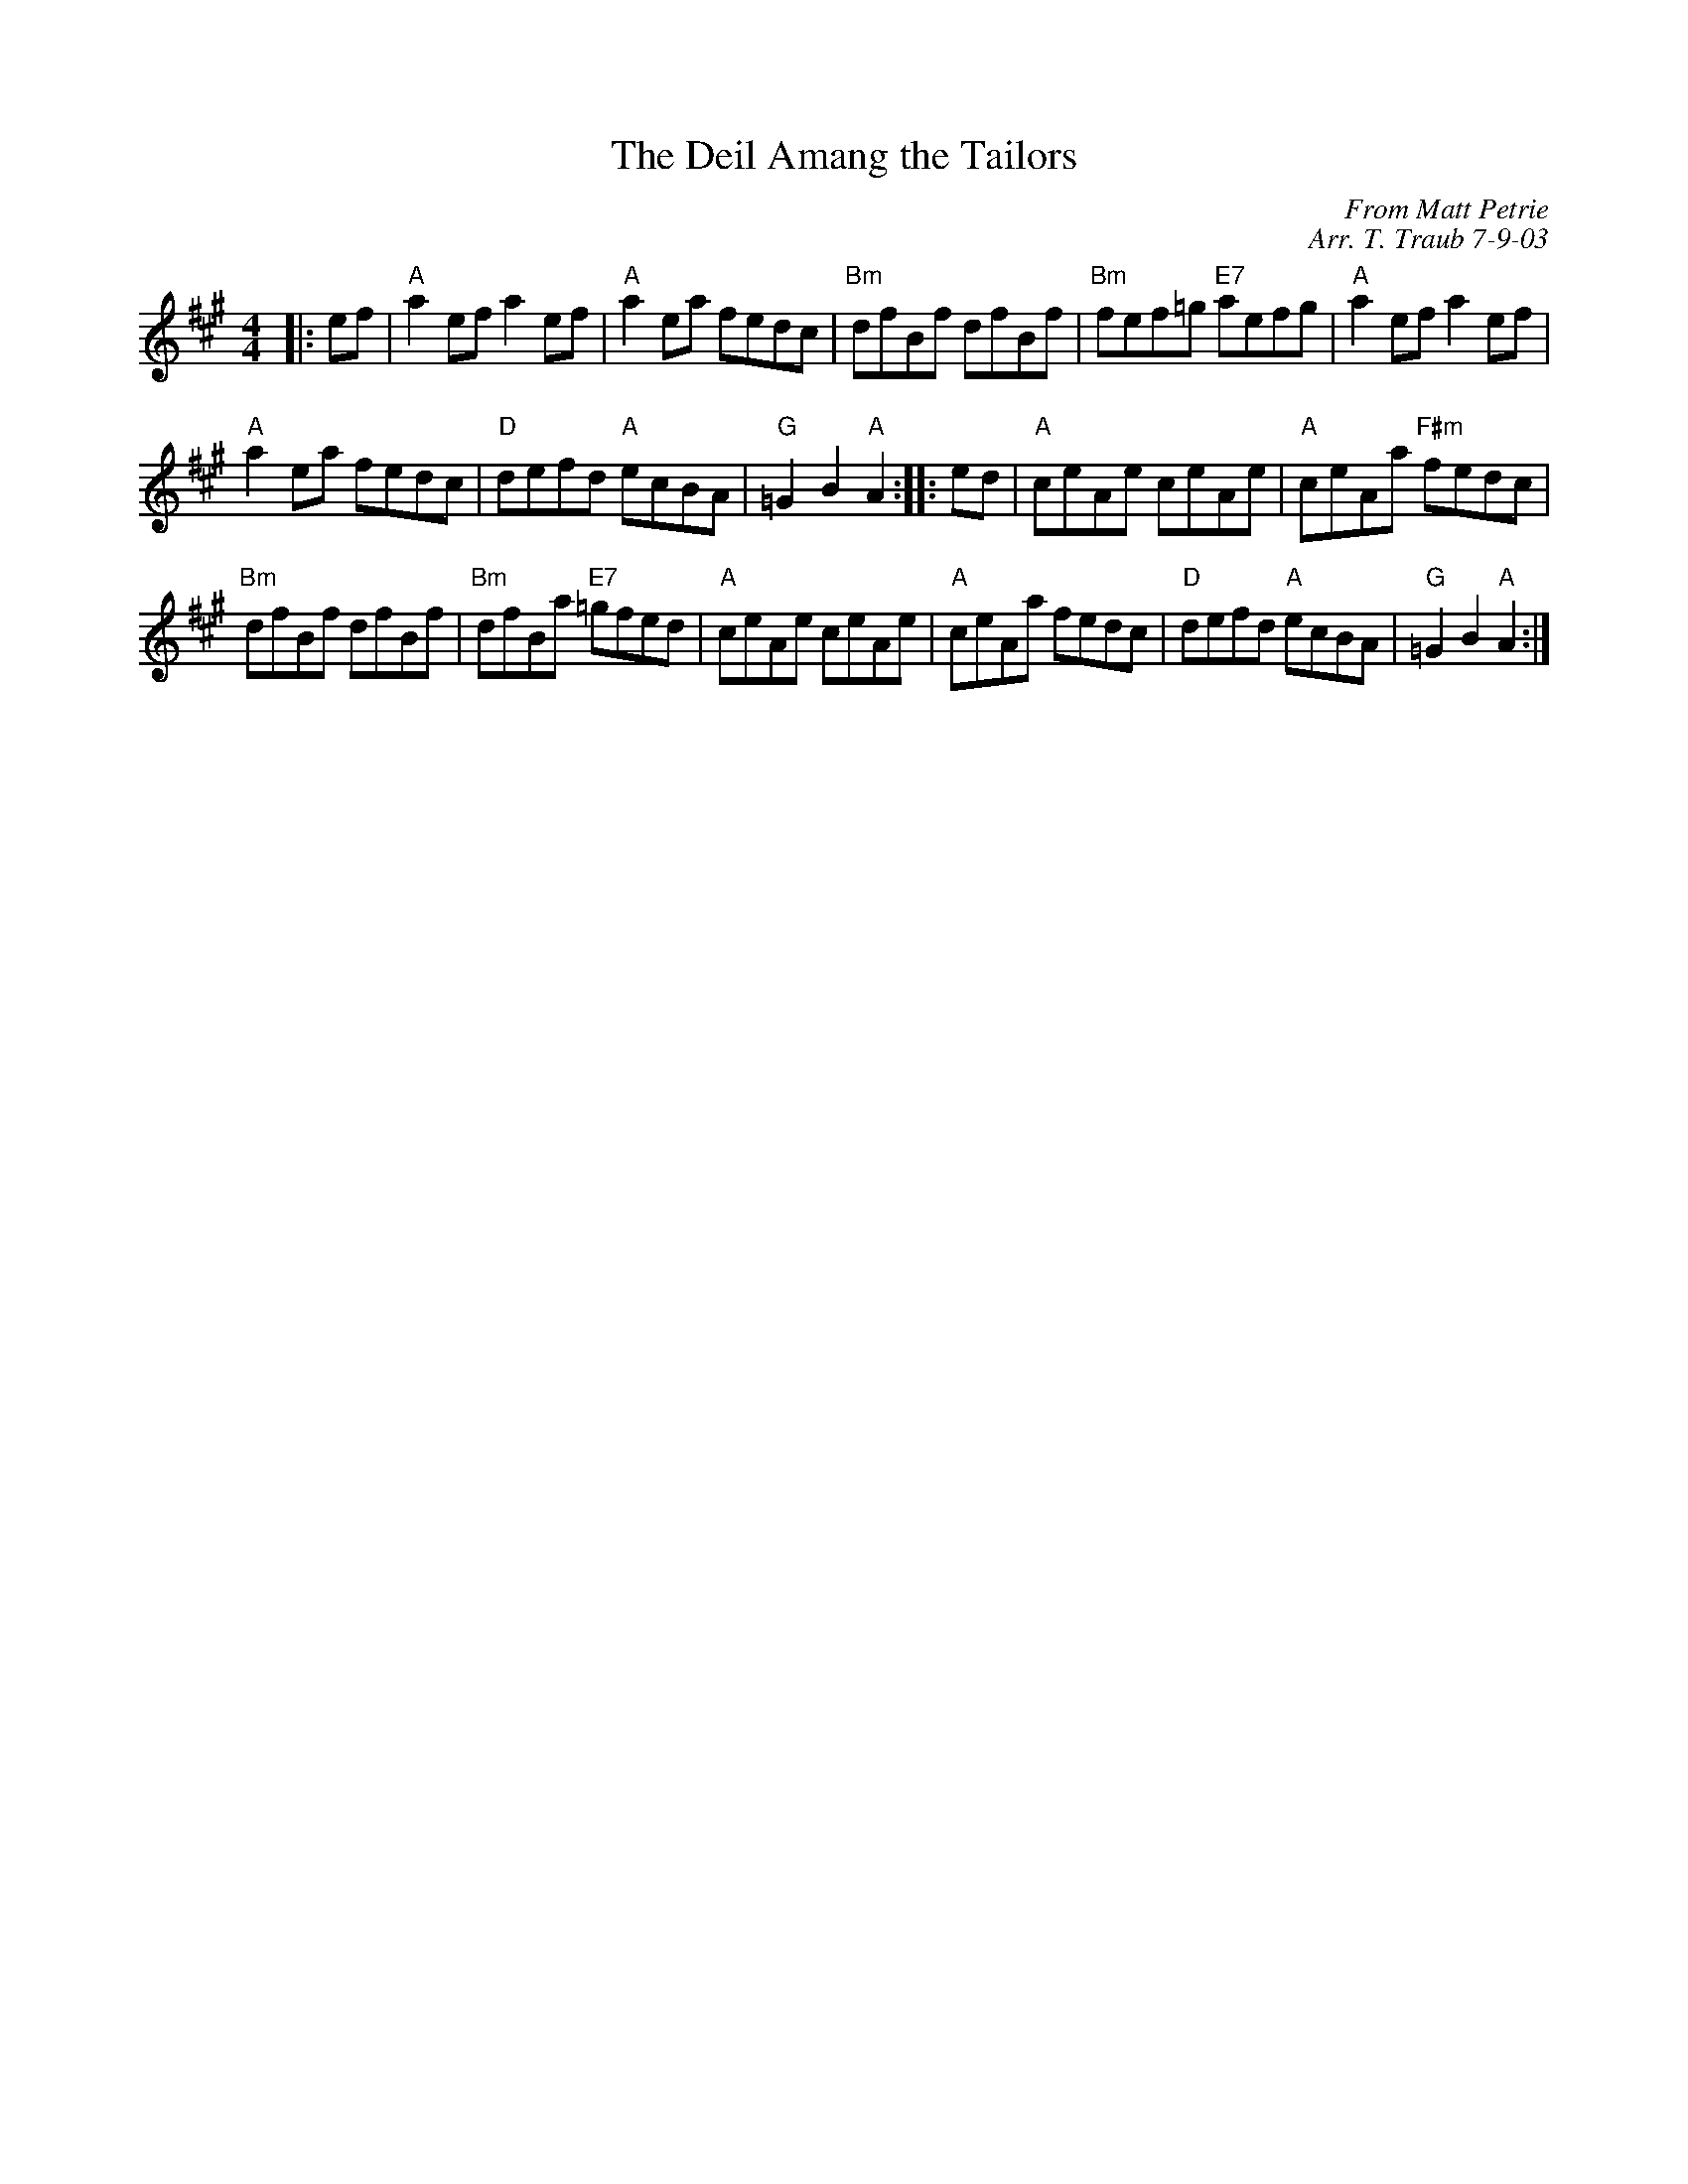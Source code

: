 X:1
N: The Deil Amang the Tailors (Pipes)
N: 8x32R 3C (RSCDS Book 14)
T: The Deil Amang the Tailors
C: From Matt Petrie
C: Arr. T. Traub 7-9-03
R: reel
M: 4/4
%
K: A
L: 1/8
|: ef|"A"a2 ef a2 ef|"A"a2 ea fedc|"Bm"dfBf dfBf|"Bm"fef=g "E7"aefg|"A"a2 ef a2 ef|
"A"a2 ea fedc|"D"defd "A"ecBA|"G" =G2 B2 "A"A2 :||: ed|"A"ceAe ceAe|"A"ceAa "F#m"fedc|
"Bm"dfBf dfBf|"Bm"dfBa "E7"=gfed|"A"ceAe ceAe|"A"ceAa fedc|"D"defd "A"ecBA|"G"=G2 B2 "A"A2 :|
